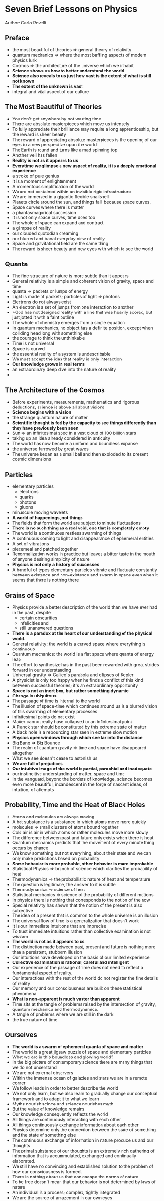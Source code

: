 * Seven Brief Lessons on Physics
Author: Carlo Rovelli

** Preface
 - the most beautiful of theories => general theory of relativity
 - quantum mechanics => where the most baffling aspects of modern physics lurk
 - Cosmos => the architecture of the universe which we inhabit
 - *Science shows us how to better understand the world*
 - *Science also reveals to us just how vast is the extent of what is still not known*
 - *The extent of the unknown is vast*
 - integral and vital aspect of our culture

** The Most Beautiful of Theories
 - You don't get anywhere by not wasting time
 - There are absolute masterpieces which move us intensely
 - To fully appreciate their brilliance may require a long apprenticeship,
	 but the reward is sheer beauty
 - The reward of appreciating absolute masterpieces is the opening of our
	 eyes to a new perspective upon the world
 - The Earth is round and turns like a mad spinning top
 - Another veil has fallen
 - *Reality is not as it appears to us*
 - *Everytime we glimpse a new aspect of reality, it is a deeply emotional experience*
 - a stroke of pure genius
 - It is a moment of enlightenment
 - A momentous simplification of the world
 - We are not contained within an invisible rigid infrastructure
 - We are immersed in a gigantic flexible snailshell
 - Planets circle around the sun, and things fall, because space curves.
 - Space curves where there is matter
 - a phantasmagorical succession
 - It is not only space curves, time does too
 - The whole of space can expand and contract
 - a glimpse of reality
 - our clouded quotodian dreaming
 - our blurred and banal everyday view of reality
 - Space and gravitational field are the same thing
 - The reward is sheer beauty and new eyes with which to see the world

** 

** Quanta
 - The fine structure of nature is more subtle than it appears
 - General relativity is a simple and coherent vision of gravity, space and time
 - quanta => packets or lumps of energy
 - Light is made of packets; particles of light => photons
 - Electrons do not always exist
 - An electron is a set of jumps from one interaction to another
 - *God has not designed reality with a line that was heavily scored, but just
	 jotted it with a faint outline
 - The whole of chemistry emerges from a single equation
 - In quantum mechanics, no object has a definite position, except when
	 colliding head long with something else
 - the courage to think the unthinkable
 - Time is not universal
 - Space is curved
 - the essential reality of a system is undescribable
 - We must accept the idea that reality is only interaction
 - *Our knowledge grows in real terms*
 - an extraordinary deep dive into the nature of reality
 - 

** The Architecture of the Cosmos
 - Before experiments, measurements, mathematics and rigorous deductions, science is above all about visions
 - *Science begins with a vision*
 - the strange quantum nature of matter
 - *Scientific thought is fed by the capacity to see things differently than they have previously been seen*
 - Sun => an infinitesimal spec in a vast cloud of 100 billion stars
 - taking up an idea already considered in antiquity
 - The world has now become a uniform and boundless expanse
 - the universe furrowed by great waves
 - The universe began as a small ball and then exploded to its present cosmic dimensions

** Particles
 - elementary particles
	 - electrons
	 - quarks
	 - photons
	 - gluons
 - minuscule moving wavelets
 - *A world of happenings, not things*
 - The fields that form the world are subject to minute fluctuations
 - *There is no such thing as a real void, one that is completely empty*
 - The world is a continuous restless swarming of things
 - A continuous coming to light and disappearance of ephemeral entities
 - A set of vibrations
 - piecemeal and patched together
 - Renormalization works in practice but leaves a bitter taste in the mouth of anyone desiring
	 simplicity of nature
 - *Physics is not only a history of successes*
 - A handful of types elementary particles vibrate and fluctuate constantly between existence and non-existence
	 and swarm in space even when it seems that there is nothing there

** Grains of Space
 - Physics provide a better description of the world than we have ever had in the past, despite
	 - certain obscurities
	 - infelicities and
	 - still unanswered questions
 - *There is a paradox at the heart of our understanding of the physical world.*
 - General relativity: the world is a curved space where everything is continuous
 - Quantum mechanics: the world is a flat space where quanta of energy leap
 - The effort to synthesize has in the past been rewarded with great strides forward in our understanding
 - Universal gravity => Galileo's parabola and ellipses of Kepler
 - A physicist is only too happy when he finds a conflict of this kind between successful theories;
	 it's an extraordinary opportunity
 - *Space is not an inert box, but rather something dynamic*
 - *Change is ubiquitous*
 - The passage of time is internal to the world
 - The illusion of space-time which continues around us is a blurred vision of this swarming of elementary processes
 - infinitesimal points do not exist
 - Matter cannot really have collapsed to an infinitesimal point
 - A Planck star should be constituted by this extreme state of matter
 - A black hole is a rebouncing star seen in extreme slow motion
 - *Physics open windows through which see far into the distance*
 - Big Bang => Big Bounce
 - The realm of quantum gravity => time and space have disappeared altogether
 - What we see doesn't cease to astonish us
 - *We are full of prejudices*
 - *Our intuitive image of the world is partial, parochial and inadequate*
 - our instincitive understanding  of matter, space and time
 - In the vanguard, beyond the borders of knowledge, science becomes even more beautiful, incandescent
	 in the forge of nascent ideas, of intuition, of attempts

** Probability, Time and the Heat of Black Holes
 - Atoms and molecules are always moving
 - A hot substance is a substance in which atoms move more quickly
 - molecules => small clusters of atoms bound together
 - Cold air is air in which atoms or rather molecules move more slowly
 - The difference between past and future only exists when there is heat
 - Quantum mechanics predicts that the movement of every minute thing occurs by chance
 - We know something but not everything, about their state and we can only make predictions based on probability
 - *Some behavior is more probable, other behavior is more improbable*
 - Statistical Physics => branch of science which clarifies the probability of heat
 - Thermodynamics => the probabilistic nature of heat and temperature
 - The question is legitimate, the answer to it is subtle
 - Thermodynamics => science of heat
 - Statistical mechanics => science of the probability of different motions
 - In physics there is nothing that corresponds to the notion of the now
 - Special relativity has shown that the notion of the present is also subjective
 - The idea of a present that is common to the whole universe is an illusion
 - The universal flow of time is a generalization that doesn't work
 - It is our immediate intuitions that are imprecise
 - To trust immediate intuitions rather than collective examination is not wisdom
 - *The world is not as it appears to us*
 - The distinction made between past, present and future is nothing more than a persistent, stubborn illusion
 - Our intuitions have developed on the basis of our limited experience
 - *Collective examination is rational, careful and intelligent*
 - Our experience of the passage of time does not need to reflect a fundamental aspect of reality.
 - Our interactions with the rest of the world do not register the fine details of reality
 - Our memory and our consciousness are built on these statistical phenomena
 - *What is non-apparent is much vaster than apparent*
 - Time sits at the tangle of problems raised by the intersection of gravity, quantum mechanics and thermodynamics.
 - A tangle of problems where we are still in the dark
 - the true nature of time
	 

** Ourselves
 - *The world is a swarm of ephemeral quanta of space and matter*
 - The world is a great jigsaw puzzle of space and elementary particles
 - What we are in this boundless and glowing world?
 - In the big picture of contemporary science there are many things that we do not understand
 - We are not external observers
 - Within the immense ocean of galaxies and stars we are in a remote corner
 - We follow leads in order to better describe the world
 - We not only learn, but we also learn to gradually change our conceptual framework and
	 to adapt it to what we learn
 - Myths nourish scince and science nourishes myth
 - But the value of knowledge remains
 - Our knowledge consequently reflects the world
 - All things are continuously interacting with each other
 - All things continuously exchange information about each other
 - Physics determine only the connection between the state of something and the state of something else
 - The continuous exchange of information in nature produce us and our thoughts
 - The primal substance of our thoughts is an extremely rich gathering of information
	 that is accummulated, exchanged and continually elaborated.
 - We still have no convincing and established solution to the problem of how our consciousness is formed.
 - There is nothing about us that can escape the norms of nature
 - To be free doesn't mean that our behavior is not determined by laws of nature
 - An individual is a process; complex, tightly integrated
 - We are the source of amazement in our own eyes
 - We are the process formed by this entire intricacy not just by the little of it of which we are conscious
 - the world is complex
 - We are an integral part of nature
 - *We are nature, in one of its innumerable and infinitely variable expressions*
 - That which makes us specifically human does not signify our separation from nature; it is part of that self-same nature
 - *We are a species which is naturally moved by curiosity*
 - It is childish to think that in a peripheral corner of an ordinary galaxy there should be something uniquely special
 - Life on earth gives only a small taste of what can happen in the universe
 - It is not against nature to be curious, it is in our nature to be so
 - Our species will not last long
 - We belong to a short-lived genus of species
 - Nature is our home and in nature we are at home
 - Life is precious to us because it is ephemeral
 - We are home
 - We are made of the same stardust of which all things are made
 - We are all born from the same celestial seed
 - There are frontiers where we are learning and Our desire for knowledge burns
 - immersed in suffering
 - On the edge of what we know, in contact with the ocean of the unknown,
	 shines the myster and the beauty of the world. And it's breathtaking
